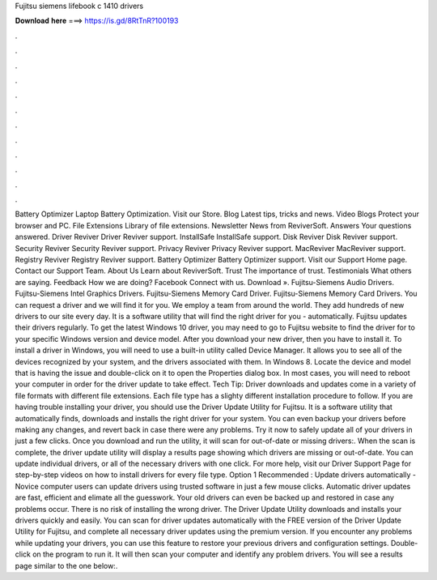 Fujitsu siemens lifebook c 1410 drivers

𝐃𝐨𝐰𝐧𝐥𝐨𝐚𝐝 𝐡𝐞𝐫𝐞 ===> https://is.gd/8RtTnR?100193

.

.

.

.

.

.

.

.

.

.

.

.

Battery Optimizer Laptop Battery Optimization. Visit our Store. Blog Latest tips, tricks and news. Video Blogs Protect your browser and PC. File Extensions Library of file extensions. Newsletter News from ReviverSoft. Answers Your questions answered. Driver Reviver Driver Reviver support. InstallSafe InstallSafe support. Disk Reviver Disk Reviver support. Security Reviver Security Reviver support.
Privacy Reviver Privacy Reviver support. MacReviver MacReviver support. Registry Reviver Registry Reviver support. Battery Optimizer Battery Optimizer support. Visit our Support Home page. Contact our Support Team. About Us Learn about ReviverSoft. Trust The importance of trust. Testimonials What others are saying. Feedback How we are doing?
Facebook Connect with us. Download ». Fujitsu-Siemens Audio Drivers. Fujitsu-Siemens Intel Graphics Drivers. Fujitsu-Siemens Memory Card Driver. Fujitsu-Siemens Memory Card Drivers. You can request a driver and we will find it for you. We employ a team from around the world. They add hundreds of new drivers to our site every day. It is a software utility that will find the right driver for you - automatically.
Fujitsu updates their drivers regularly. To get the latest Windows 10 driver, you may need to go to Fujitsu website to find the driver for to your specific Windows version and device model. After you download your new driver, then you have to install it.
To install a driver in Windows, you will need to use a built-in utility called Device Manager. It allows you to see all of the devices recognized by your system, and the drivers associated with them. In Windows 8. Locate the device and model that is having the issue and double-click on it to open the Properties dialog box. In most cases, you will need to reboot your computer in order for the driver update to take effect. Tech Tip: Driver downloads and updates come in a variety of file formats with different file extensions.
Each file type has a slighty different installation procedure to follow. If you are having trouble installing your driver, you should use the Driver Update Utility for Fujitsu. It is a software utility that automatically finds, downloads and installs the right driver for your system. You can even backup your drivers before making any changes, and revert back in case there were any problems. Try it now to safely update all of your drivers in just a few clicks.
Once you download and run the utility, it will scan for out-of-date or missing drivers:. When the scan is complete, the driver update utility will display a results page showing which drivers are missing or out-of-date. You can update individual drivers, or all of the necessary drivers with one click. For more help, visit our Driver Support Page for step-by-step videos on how to install drivers for every file type. Option 1 Recommended : Update drivers automatically - Novice computer users can update drivers using trusted software in just a few mouse clicks.
Automatic driver updates are fast, efficient and elimate all the guesswork. Your old drivers can even be backed up and restored in case any problems occur. There is no risk of installing the wrong driver. The Driver Update Utility downloads and installs your drivers quickly and easily. You can scan for driver updates automatically with the FREE version of the Driver Update Utility for Fujitsu, and complete all necessary driver updates using the premium version.
If you encounter any problems while updating your drivers, you can use this feature to restore your previous drivers and configuration settings. Double-click on the program to run it. It will then scan your computer and identify any problem drivers. You will see a results page similar to the one below:.